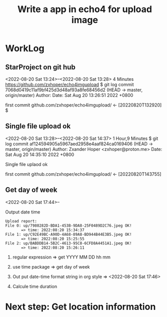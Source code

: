 #+TITLE:Write a app in echo4 for upload image

* WorkLog
** StarProject on git hub
<2022-08-20 Sat 13:24>--<2022-08-20 Sat 13:28> 4 Minutes
https://github.com/zxhoper/echo4imgupload
$ git log
commit 7068d0419c11af9bf425d3d48af93a8fe68456d2 (HEAD -> master, origin/master)
Author: 
Date:   Sat Aug 20 13:26:51 2022 +0800

    first commit
github.com/zxhoper/echo4imgupload/   <-    [20220820T132920]
$ 

** Single file upload ok
<2022-08-20 Sat 13:28>--<2022-08-20 Sat 14:37> 1 Hour,9 Minutes
$ git log
commit af124594905a5967aed2958e4aaf824ca0169406 (HEAD -> master, origin/master)
Author: Zxander Hoper <zxhoper@proton.me>
Date:   Sat Aug 20 14:35:10 2022 +0800

    Single file uplaod ok

    first commit
github.com/zxhoper/echo4imgupload/   <-    [20220820T143755]

** Get day of week
<2022-08-20 Sat 17:44>--

Output date time
#+BEGIN_SRC 
Upload report:
File 0: up/7980282D-BDA1-453B-9DA8-25F0489D2C76.jpeg OK!
       => time: 2022:08:20 15:34:37 
File 1: up/C92E49BC-A90D-4A68-89A8-BD944B44E3B5.jpeg OK!
       => time: 2022:08:20 15:25:55 
File 2: up/BABDDB14-5B2C-4613-95C8-6CFD8A4451A1.jpeg OK!
       => time: 2022:08:20 15:26:11 
#+END_SRC

1) regular expression => get YYYY MM DD  hh mm

2) use time package => get day of week

3) Out put date-time format string in org style => <2022-08-20 Sat 17:46>

4) Calcule time duration 



* Next step: Get location information  
